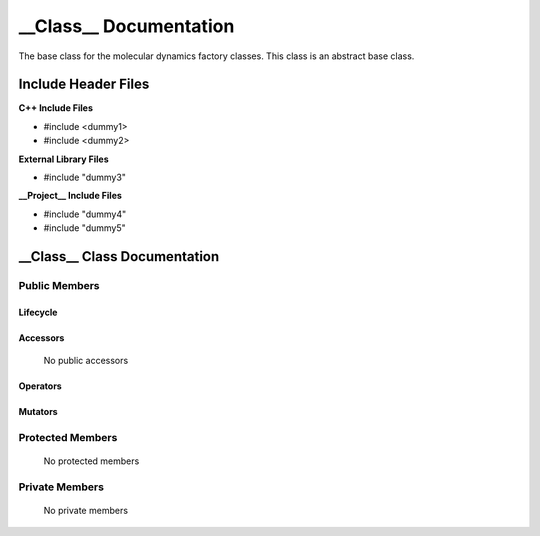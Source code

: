 .. default-domain:: cpp

.. namespace:: __Namespace__

######################################
__Class__ Documentation
######################################

The base class for the molecular dynamics factory classes. This
class is an abstract base class. 

====================
Include Header Files
====================

**C++ Include Files**

* #include <dummy1>
* #include <dummy2>

**External Library Files**

* #include "dummy3"

**__Project__ Include Files**

* #include "dummy4"
* #include "dummy5"

=============================
__Class__ Class Documentation
=============================

.. class:: __Class__

--------------
Public Members
--------------

^^^^^^^^^
Lifecycle
^^^^^^^^^

    .. function:: __Class__()

       The default constructor.

    .. function:: __Class__( const __Class__ &other )

        The copy constructor.

    .. function:: __Class(__Class__ && other) 

        The copy-move constructor.

    .. function:: ~__Class__()=0

        The destructor.

^^^^^^^^^
Accessors
^^^^^^^^^

    No public accessors

^^^^^^^^^
Operators
^^^^^^^^^

    .. function:: __Class__& operator=( __Class__ const & other)

        The assignment operator.

    .. function:: __Class__& operator=( __Class__ && other)

        The assignment-move operator.

^^^^^^^^
Mutators
^^^^^^^^

-----------------
Protected Members
-----------------

    No protected members

.. Commented out. 
.. ^^^^^^^^^
.. Lifecycle
.. ^^^^^^^^^
..
.. ^^^^^^^^^
.. Accessors
.. ^^^^^^^^^
.. 
.. ^^^^^^^^^
.. Operators
.. ^^^^^^^^^
.. 
.. ^^^^^^^^^
.. Mutators
.. ^^^^^^^^^
.. 
.. ^^^^^^^^^^^^
.. Data Members
.. ^^^^^^^^^^^^

---------------
Private Members
---------------

    No private members

.. Commented out. 
.. ^^^^^^^^^
.. Lifecycle
.. ^^^^^^^^^
..
.. ^^^^^^^^^
.. Accessors
.. ^^^^^^^^^
.. 
.. ^^^^^^^^^
.. Operators
.. ^^^^^^^^^
.. 
.. ^^^^^^^^^
.. Mutators
.. ^^^^^^^^^
.. 
.. ^^^^^^^^^^^^
.. Data Members
.. ^^^^^^^^^^^^
